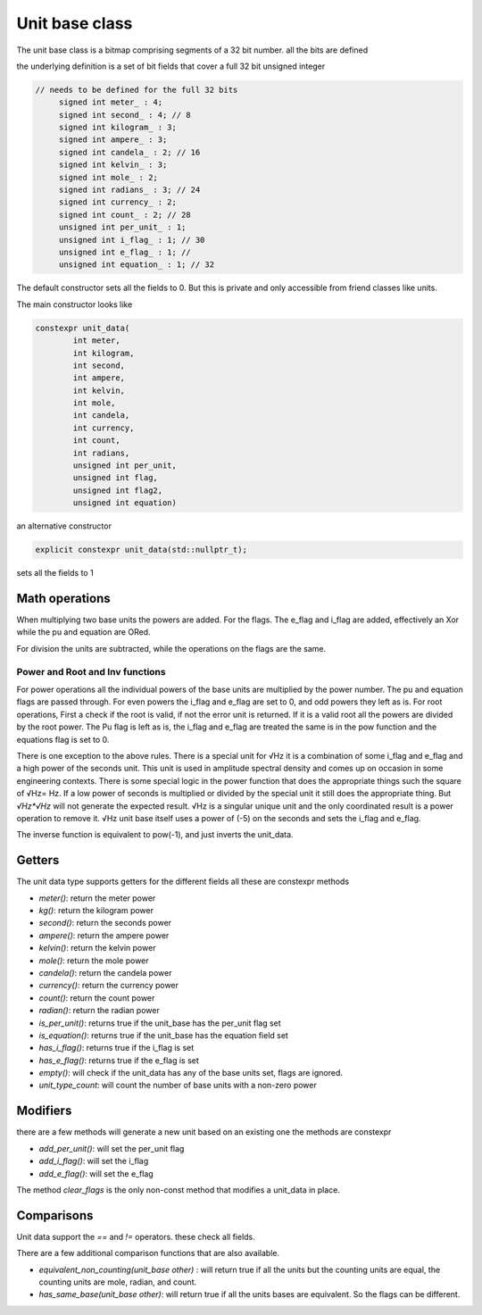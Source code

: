---------------------------
Unit base class
---------------------------

The unit base class is a bitmap comprising segments of a 32 bit number.  all the bits are defined

the underlying definition is a set of bit fields that cover a full 32 bit unsigned integer

.. code-block:: c++

   // needs to be defined for the full 32 bits
        signed int meter_ : 4;
        signed int second_ : 4; // 8
        signed int kilogram_ : 3;
        signed int ampere_ : 3;
        signed int candela_ : 2; // 16
        signed int kelvin_ : 3;
        signed int mole_ : 2;
        signed int radians_ : 3; // 24
        signed int currency_ : 2;
        signed int count_ : 2; // 28
        unsigned int per_unit_ : 1;
        unsigned int i_flag_ : 1; // 30
        unsigned int e_flag_ : 1; //
        unsigned int equation_ : 1; // 32


The default constructor sets all the fields to 0.  But this is private and only accessible from friend classes like units.

The main constructor looks like

.. code-block:: c++

    constexpr unit_data(
            int meter,
            int kilogram,
            int second,
            int ampere,
            int kelvin,
            int mole,
            int candela,
            int currency,
            int count,
            int radians,
            unsigned int per_unit,
            unsigned int flag,
            unsigned int flag2,
            unsigned int equation)

an alternative constructor

.. code-block:: c++

   explicit constexpr unit_data(std::nullptr_t);

sets all the fields to 1

Math operations
-------------------

When multiplying two base units the powers are added.
For the flags.  The e_flag and i_flag are added, effectively an Xor while the pu and equation are ORed.

For division the units are subtracted, while the operations on the flags are the same.

Power and Root and Inv functions
++++++++++++++++++++++++++++++++++

For power operations all the individual powers of the base units are multiplied by the power number.
The pu and equation flags are passed through.  For even powers the i_flag and e_flag are set to 0, and odd powers they left as is.
For root operations, First a check if the root is valid, if not the error unit is returned.  If it is a valid root all the powers are divided by the root power.  The Pu flag is left as is, the i_flag and e_flag are treated the same is in the pow function and the equations flag is set to 0.

There is one exception to the above rules.  There is a special unit for √Hz   it is a combination of some i_flag and e_flag and a high power of the seconds unit.  This unit is used in amplitude spectral density and comes up on occasion in some engineering contexts.  There is some special logic in the power function that does the appropriate things such the square of √Hz= Hz.    If a low power of seconds is multiplied or divided by the special unit it still does the appropriate thing.  But  `√Hz*√Hz` will not generate the expected result.  √Hz is a singular unique unit and the only coordinated result is a power operation to remove it.  √Hz unit base itself uses a power of (-5) on the seconds and sets the i_flag and e_flag.

The inverse function is equivalent to pow(-1), and just inverts the unit_data.

Getters
-----------

The unit data type supports getters for the different fields all these are constexpr methods

-  `meter()`:  return the meter power
-  `kg()`:  return the kilogram power
-  `second()`:  return the seconds power
-  `ampere()`:  return the ampere power
-  `kelvin()`:  return the kelvin power
-  `mole()`:  return the mole power
-  `candela()`:  return the candela power
-  `currency()`:  return the currency power
-  `count()`:  return the count power
-  `radian()`:  return the radian power
-  `is_per_unit()`: returns true if the unit_base has the per_unit flag set
-  `is_equation()`: returns true if the unit_base has the equation field set
-  `has_i_flag()`: returns true if the i_flag is set
-  `has_e_flag()`: returns true if the e_flag is set

-  `empty()`:  will check if the unit_data has any of the base units set,  flags are ignored.
-  `unit_type_count`:  will count the number of base units with a non-zero power

Modifiers
--------------

there are a few methods will generate a new unit based on an existing one the methods are constexpr

-  `add_per_unit()`: will set the per_unit flag
-  `add_i_flag()`: will set the i_flag
-  `add_e_flag()`: will set the e_flag

The method `clear_flags` is the only non-const method that modifies a unit_data in place.

Comparisons
---------------
Unit data support the `==` and `!=` operators.  these check all fields.

There are a few additional comparison functions that are also available.

- `equivalent_non_counting(unit_base other)` : will return true if all the units but the counting units are equal,  the counting units are mole, radian, and count.
- `has_same_base(unit_base other)`: will return true if all the units bases are equivalent.  So the flags can be different.
